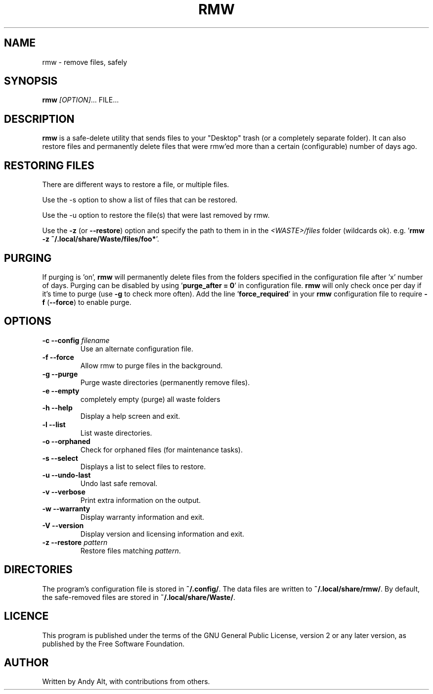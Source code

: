 .TH RMW 1 2019-07-21
.SH NAME
rmw - remove files, safely
.SH SYNOPSIS
\fBrmw\fR \fI[OPTION]\fR... FILE...
.SH DESCRIPTION
\fBrmw\fR is a safe-delete utility that sends files to your "Desktop"
trash (or a completely separate folder). It can also restore files and permanently
delete files that were rmw'ed more than a certain (configurable) number of days ago.
.SH RESTORING FILES
There are different ways to restore a file, or multiple files.

Use the -s option to show a list of files that can be restored.

Use the -u option to restore the file(s) that were last removed by rmw.

Use the \fB\-z\fR (or \fB\-\-restore\fR) option
and specify the path to them in in the \fI<WASTE>/files\fR folder (wildcards ok).
e.g. '\fBrmw \-z ~/.local/share/Waste/files/foo*\fR'.
.SH PURGING
If purging is 'on', \fBrmw\fR will permanently delete files from the folders
specified in the configuration file after 'x' number of days.
Purging can be disabled by using '\fBpurge_after = 0\fR' in configuration file.
\fBrmw\fR will only check once per day if it's time to purge (use \fB\-g\fR to check more often).
Add the line '\fBforce_required\fR' in your \fBrmw\fR configuration
file to require \fB\-f\fR (\fB\-\-force\fR) to enable purge.

.SH OPTIONS
.TP
\fB\-c \-\-config\fR \fIfilename\fR
Use an alternate configuration file.
.TP
\fB\-f \-\-force\fR
Allow rmw to purge files in the background.
.TP
\fB\-g \-\-purge\fR
Purge waste directories (permanently remove files).
.TP
\fB\-e \-\-empty\fR
completely empty (purge) all waste folders
.TP
\fB\-h \-\-help\fR
Display a help screen and exit.
.TP
\fB\-l \-\-list\fR
List waste directories.
.TP
\fB\-o \-\-orphaned\fR
Check for orphaned files (for maintenance tasks).
.TP
\fB\-s \-\-select\fR
Displays a list to select files to restore.
.TP
\fB\-u \-\-undo-last\fR
Undo last safe removal.
.TP
\fB\-v \-\-verbose\fR
Print extra information on the output.
.TP
\fB\-w \-\-warranty\fR
Display warranty information and exit.
.TP
\fB\-V \-\-version\fR
Display version and licensing information and exit.
.TP
\fB\-z \-\-restore\fR \fIpattern\fR
Restore files matching \fIpattern\fR.
.SH DIRECTORIES
The program's configuration file is stored in \fB~/.config/\fR.
The data files are written to \fB~/.local/share/rmw/\fR.
By default, the safe-removed files are stored in \fB~/.local/share/Waste/\fR.
.SH LICENCE
This program is published under the terms of the GNU General Public License,
version 2 or any later version, as published by the Free Software Foundation.
.SH AUTHOR
Written by Andy Alt, with contributions from others.

